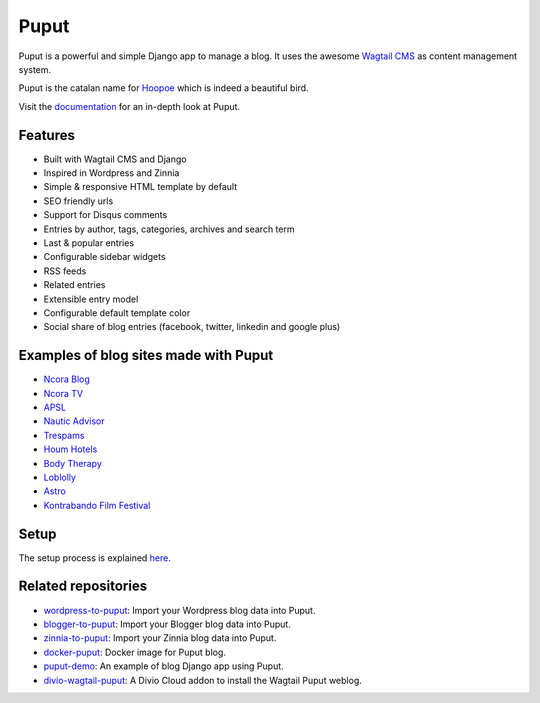 Puput
=====

.. image:: https://img.shields.io/pypi/v/puput.svg
    :target: https://pypi.python.org/pypi/puput/

.. image:: https://travis-ci.org/APSL/puput.svg?branch=master
    :target: https://travis-ci.org/APSL/puput
    
.. image:: https://readthedocs.org/projects/puput/badge/?version=latest
    :target: https://readthedocs.org/projects/puput/?badge=latest
    
.. image:: https://api.codacy.com/project/badge/grade/f96e31ee1b8c4aa2b1402f12308afe96    
   :target: https://www.codacy.com/app/marctc/puput
   
Puput is a powerful and simple Django app to manage a blog. It uses the awesome `Wagtail CMS <https://github.com/torchbox/wagtail>`_ as content management system.

Puput is the catalan name for `Hoopoe <https://en.wikipedia.org/wiki/Hoopoe>`_ which is indeed a beautiful bird.

.. image:: http://i.imgur.com/3ByGQb6.png

Visit the `documentation <http://puput.readthedocs.org>`_ for an in-depth look at Puput.

Features
~~~~~~~~

* Built with Wagtail CMS and Django
* Inspired in Wordpress and Zinnia
* Simple & responsive HTML template by default
* SEO friendly urls
* Support for Disqus comments
* Entries by author, tags, categories, archives and search term
* Last & popular entries
* Configurable sidebar widgets
* RSS feeds
* Related entries
* Extensible entry model
* Configurable default template color
* Social share of blog entries (facebook, twitter, linkedin and google plus)


.. image:: http://i.imgur.com/d13sGI3.png

Examples of blog sites made with Puput
~~~~~~~~~~~~~~~~~~~~~~~~~~~~~~~~~~~~~~

* `Ncora Blog <https://www.ncora.com/blog/>`_
* `Ncora TV <https://www.ncora.com/tv/>`_
* `APSL <https://www.apsl.net/blog/>`_
* `Nautic Advisor <https://www.nauticadvisor.com/blog/>`_
* `Trespams <http://trespams.com/blog/>`_
* `Houm Hotels <http://www.houmhotels.com/blog/>`_
* `Body Therapy <http://bodytherapy.ru/blog/>`_
* `Loblolly <http://www.loblolly.io/blog/>`_
* `Astro <http://www.mallorcasoft.es/blog/>`_
* `Kontrabando Film Festival <https://www.kontrabandofilmfestival.org/blog/>`_

Setup
~~~~~

The setup process is explained `here <http://puput.readthedocs.io/en/latest/setup.html>`_.

Related repositories
~~~~~~~~~~~~~~~~~~~~
* `wordpress-to-puput <https://github.com/APSL/wordpress-to-puput/>`_: Import your Wordpress blog data into Puput.
* `blogger-to-puput <https://github.com/APSL/blogger-to-puput/>`_: Import your Blogger blog data into Puput.
* `zinnia-to-puput <https://github.com/APSL/zinnia-to-puput/>`_:  Import your Zinnia blog data into Puput.   
* `docker-puput <https://github.com/APSL/docker-puput/>`_:  Docker image for Puput blog.
* `puput-demo <https://github.com/APSL/puput-demo/>`_: An example of blog Django app using Puput.
* `divio-wagtail-puput <https://github.com/divio/divio-wagtail-puput/>`_: A Divio Cloud addon to install the Wagtail Puput weblog.